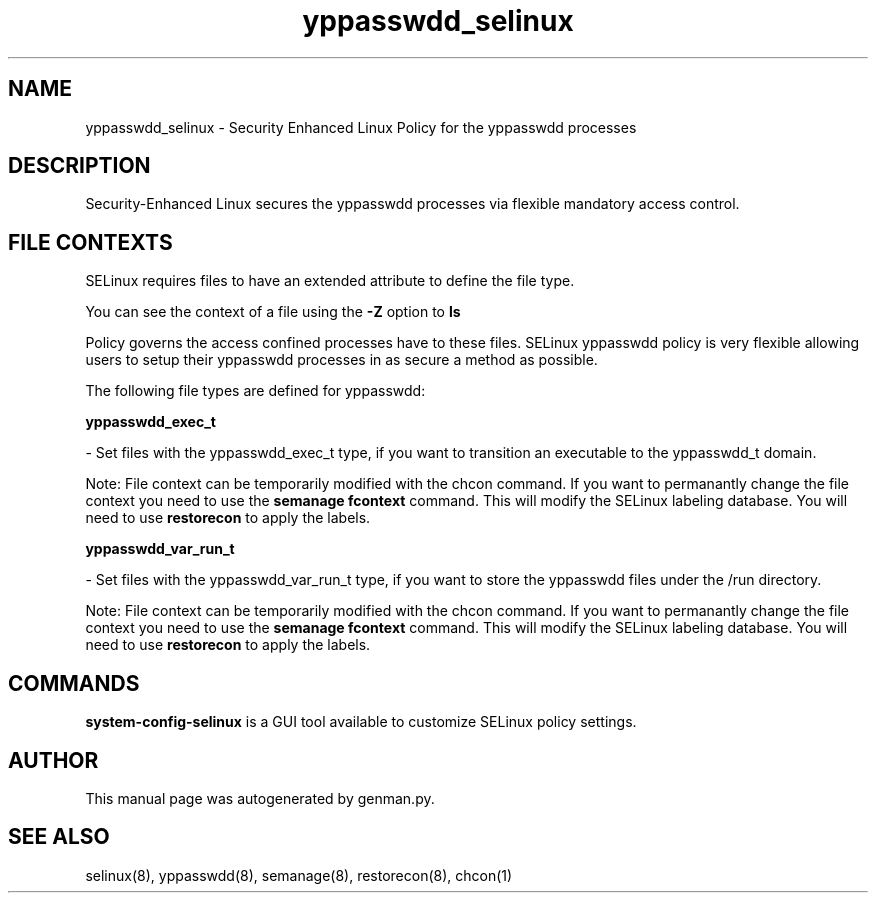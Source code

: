 .TH  "yppasswdd_selinux"  "8"  "yppasswdd" "dwalsh@redhat.com" "yppasswdd SELinux Policy documentation"
.SH "NAME"
yppasswdd_selinux \- Security Enhanced Linux Policy for the yppasswdd processes
.SH "DESCRIPTION"

Security-Enhanced Linux secures the yppasswdd processes via flexible mandatory access
control.  

.SH FILE CONTEXTS
SELinux requires files to have an extended attribute to define the file type. 
.PP
You can see the context of a file using the \fB\-Z\fP option to \fBls\bP
.PP
Policy governs the access confined processes have to these files. 
SELinux yppasswdd policy is very flexible allowing users to setup their yppasswdd processes in as secure a method as possible.
.PP 
The following file types are defined for yppasswdd:


.EX
.B yppasswdd_exec_t 
.EE

- Set files with the yppasswdd_exec_t type, if you want to transition an executable to the yppasswdd_t domain.

Note: File context can be temporarily modified with the chcon command.  If you want to permanantly change the file context you need to use the 
.B semanage fcontext 
command.  This will modify the SELinux labeling database.  You will need to use
.B restorecon
to apply the labels.


.EX
.B yppasswdd_var_run_t 
.EE

- Set files with the yppasswdd_var_run_t type, if you want to store the yppasswdd files under the /run directory.

Note: File context can be temporarily modified with the chcon command.  If you want to permanantly change the file context you need to use the 
.B semanage fcontext 
command.  This will modify the SELinux labeling database.  You will need to use
.B restorecon
to apply the labels.

.SH "COMMANDS"

.PP
.B system-config-selinux 
is a GUI tool available to customize SELinux policy settings.

.SH AUTHOR	
This manual page was autogenerated by genman.py.

.SH "SEE ALSO"
selinux(8), yppasswdd(8), semanage(8), restorecon(8), chcon(1)
